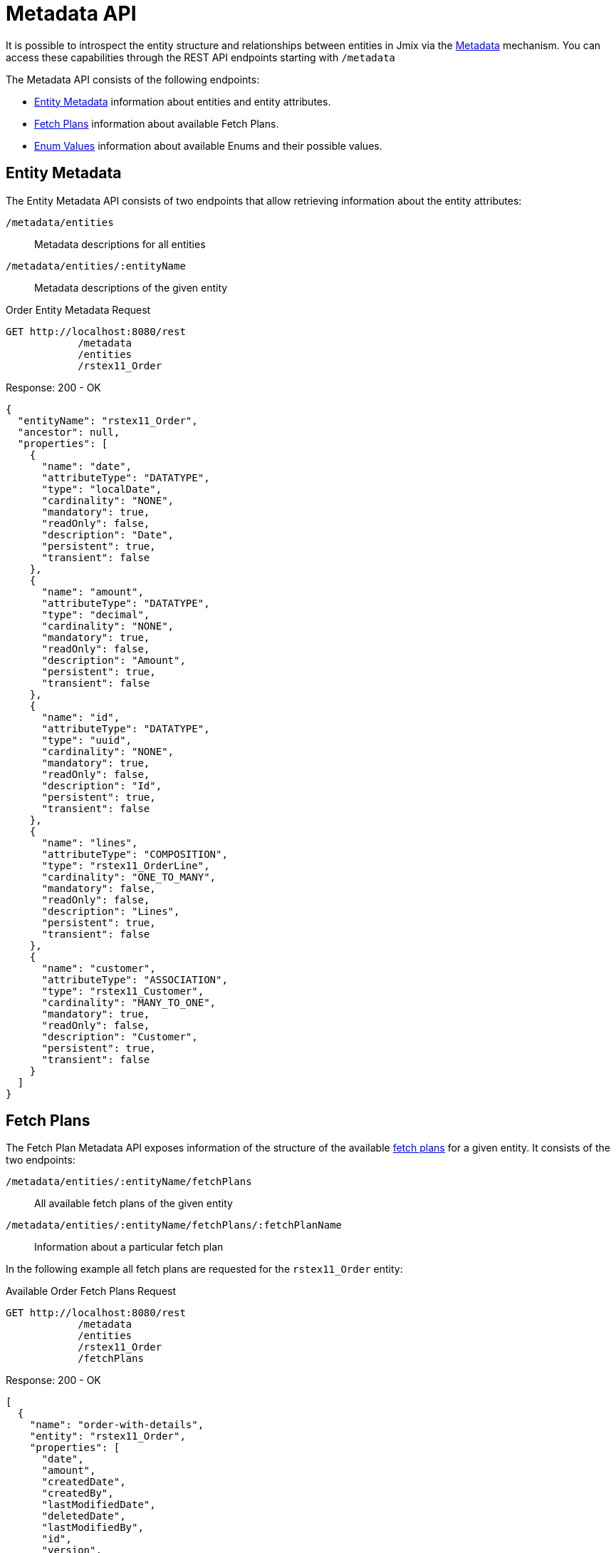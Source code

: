= Metadata API

It is possible to introspect the entity structure and relationships between entities in Jmix via the xref:data-model:metadata.adoc[Metadata] mechanism. You can access these capabilities through the REST API endpoints starting with `/metadata`

The Metadata API consists of the following endpoints:


* <<Entity Metadata>> information about entities and entity attributes.
* <<Fetch Plans>> information about available Fetch Plans.
* <<Enum Values>>  information about available Enums and their possible values.


[[entity-metadata]]
== Entity Metadata

The Entity Metadata API consists of two endpoints that allow retrieving information about the entity attributes:

`/metadata/entities`:: Metadata descriptions for all entities
`/metadata/entities/:entityName`:: Metadata descriptions of the given entity

[source, http request]
.Order Entity Metadata Request
----
GET http://localhost:8080/rest
            /metadata
            /entities
            /rstex11_Order
----

[source,json]
.Response: 200 - OK
----
{
  "entityName": "rstex11_Order",
  "ancestor": null,
  "properties": [
    {
      "name": "date",
      "attributeType": "DATATYPE",
      "type": "localDate",
      "cardinality": "NONE",
      "mandatory": true,
      "readOnly": false,
      "description": "Date",
      "persistent": true,
      "transient": false
    },
    {
      "name": "amount",
      "attributeType": "DATATYPE",
      "type": "decimal",
      "cardinality": "NONE",
      "mandatory": true,
      "readOnly": false,
      "description": "Amount",
      "persistent": true,
      "transient": false
    },
    {
      "name": "id",
      "attributeType": "DATATYPE",
      "type": "uuid",
      "cardinality": "NONE",
      "mandatory": true,
      "readOnly": false,
      "description": "Id",
      "persistent": true,
      "transient": false
    },
    {
      "name": "lines",
      "attributeType": "COMPOSITION",
      "type": "rstex11_OrderLine",
      "cardinality": "ONE_TO_MANY",
      "mandatory": false,
      "readOnly": false,
      "description": "Lines",
      "persistent": true,
      "transient": false
    },
    {
      "name": "customer",
      "attributeType": "ASSOCIATION",
      "type": "rstex11_Customer",
      "cardinality": "MANY_TO_ONE",
      "mandatory": true,
      "readOnly": false,
      "description": "Customer",
      "persistent": true,
      "transient": false
    }
  ]
}
----

[[fetch-plans]]
== Fetch Plans

The Fetch Plan Metadata API exposes information of the structure of the available xref:data-access:fetching.adoc[fetch plans] for a given entity. It consists of the two endpoints:

`/metadata/entities/:entityName/fetchPlans`:: All available fetch plans of the given entity
`/metadata/entities/:entityName/fetchPlans/:fetchPlanName`:: Information about a particular fetch plan

In the following example all fetch plans are requested for the `rstex11_Order` entity:

[source, http request]
.Available Order Fetch Plans Request
----
GET http://localhost:8080/rest
            /metadata
            /entities
            /rstex11_Order
            /fetchPlans
----

[source,json]
.Response: 200 - OK
----
[
  {
    "name": "order-with-details",
    "entity": "rstex11_Order",
    "properties": [
      "date",
      "amount",
      "createdDate",
      "createdBy",
      "lastModifiedDate",
      "deletedDate",
      "lastModifiedBy",
      "id",
      "version",
      "deletedBy",
      "customer",
      {
        "name": "lines",
        "fetchPlan": {
          "name": "_base",
          "properties": [
            "quantity",
            "createdDate",
            "createdBy",
            "lastModifiedDate",
            "deletedDate",
            "lastModifiedBy",
            "id",
            "version",
            "deletedBy",
            {
              "name": "product",
              "fetchPlan": {
                "name": "_instance_name",
                "properties": [
                  "name"
                ]
              }
            }
          ]
        }
      }
    ]
  }
]
----

[[enum-values]]
== Enum Values

The Enum Metadata API provides information about possible values for Enums.

`/metadata/enums`:: Names and values of all enums
`/metadata/enums/:enumClassName`:: Names and values of a given enum

NOTE: The parameter `:enumClassName` should contain the full qualified class name of the enum. Example: `rest.sample.entity.CustomerType` instead of just `CustomerType`.

In the following example information about the `rest.sample.entity.CustomerType` enum is requested:

[source, http request]
.Enum Values Request
----
GET http://localhost:8080/rest
            /metadata
            /enums
            /rest.sample.entity.CustomerType
----

[source,json]
.Response: 200 - OK
----
{
  "name": "rest.sample.entity.CustomerType",
  "values": [
    {
      "name": "BUSINESS",
      "id": "BUSINESS",
      "caption": "Business"
    },
    {
      "name": "PRIVATE",
      "id": "PRIVATE",
      "caption": "Private"
    }
  ]
}
----
